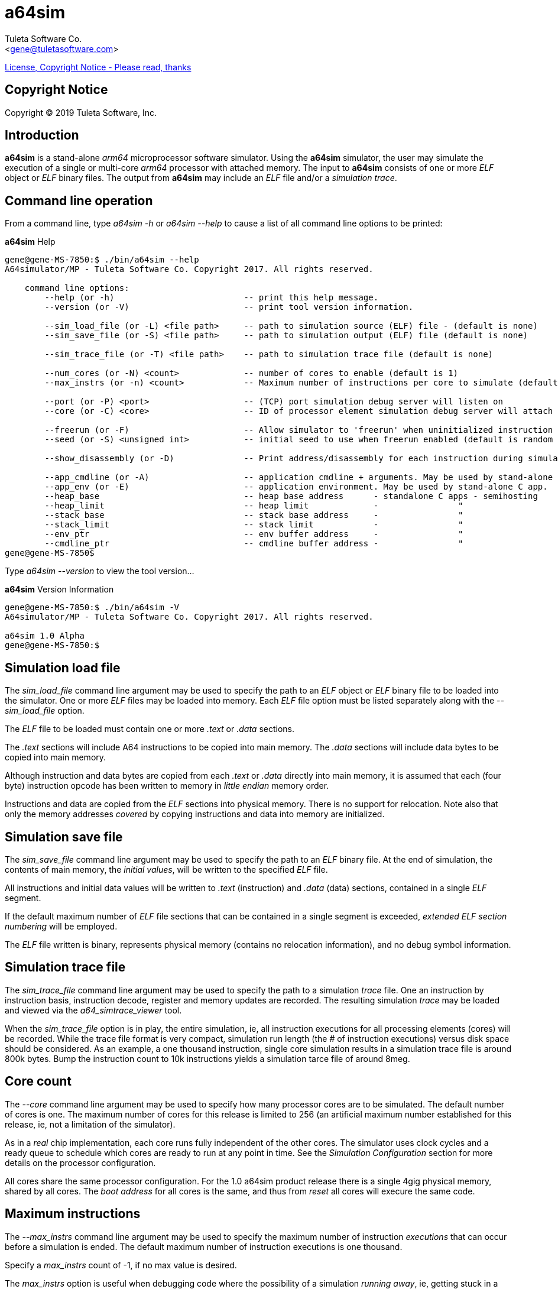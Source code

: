 a64sim
======
:Author:    Tuleta Software Co.
:Email:     <gene@tuletasoftware.com>
:Date:      9/30/2019
:Revision:  alpha

link:a64sim_license.adoc[License, Copyright Notice - Please read, thanks]

Copyright Notice
----------------
Copyright  © 2019 Tuleta Software, Inc.

Introduction
------------
*a64sim* is a stand-alone _arm64_ microprocessor software simulator. Using the *a64sim*
simulator, the user may simulate the execution of a single or multi-core _arm64_ processor with attached memory.
The input to *a64sim* consists of one or more _ELF_ object or _ELF_ binary files.
The output from *a64sim* may include an _ELF_ file and/or a _simulation trace_.

Command line operation
----------------------
From a command line, type 'a64sim -h' or 'a64sim --help' to cause a list of all command line options to be
printed:

.*a64sim* Help
----
gene@gene-MS-7850:$ ./bin/a64sim --help
A64simulator/MP - Tuleta Software Co. Copyright 2017. All rights reserved.

    command line options:
        --help (or -h)                          -- print this help message.
        --version (or -V)                       -- print tool version information.

        --sim_load_file (or -L) <file path>     -- path to simulation source (ELF) file - (default is none)
        --sim_save_file (or -S) <file path>     -- path to simulation output (ELF) file (default is none)

        --sim_trace_file (or -T) <file path>    -- path to simulation trace file (default is none)

        --num_cores (or -N) <count>             -- number of cores to enable (default is 1)
        --max_instrs (or -n) <count>            -- Maximum number of instructions per core to simulate (default is 1000)

        --port (or -P) <port>                   -- (TCP) port simulation debug server will listen on
        --core (or -C) <core>                   -- ID of processor element simulation debug server will attach to

        --freerun (or -F)                       -- Allow simulator to 'freerun' when uninitialized instruction memory encountered
        --seed (or -S) <unsigned int>           -- initial seed to use when freerun enabled (default is random value)

        --show_disassembly (or -D)              -- Print address/disassembly for each instruction during simulation

        --app_cmdline (or -A)                   -- application cmdline + arguments. May be used by stand-alone C app.
        --app_env (or -E)                       -- application environment. May be used by stand-alone C app.
        --heap_base                             -- heap base address      - standalone C apps - semihosting
        --heap_limit                            -- heap limit             -                "
        --stack_base                            -- stack base address     -                "
        --stack_limit                           -- stack limit            -                "
        --env_ptr                               -- env buffer address     -                "
        --cmdline_ptr                           -- cmdline buffer address -                "
gene@gene-MS-7850$ 
----

Type 'a64sim --version' to view the tool version...

.*a64sim* Version Information
----
gene@gene-MS-7850:$ ./bin/a64sim -V
A64simulator/MP - Tuleta Software Co. Copyright 2017. All rights reserved.

a64sim 1.0 Alpha
gene@gene-MS-7850:$ 
----

Simulation load file
--------------------
The 'sim_load_file' command line argument may be used to specify the path to an 'ELF' object or 'ELF' binary file to be loaded into the
simulator. One or more 'ELF' files may be loaded into memory. Each 'ELF' file option must be listed separately along with the '--sim_load_file'
option.

The 'ELF' file to be loaded must contain one or more '.text' or '.data' sections.

The '.text' sections will include A64 instructions to be copied into main memory. The '.data' sections will include data bytes to be
copied into main memory.

Although instruction and data bytes are copied from each '.text' or '.data' directly into main memory, it is assumed that each (four byte)
instruction opcode has been written to memory in 'little endian' memory order.

Instructions and data are copied from the 'ELF' sections into physical memory. There is no support for relocation. Note also that only
the memory addresses 'covered' by copying instructions and data into memory are initialized.

Simulation save file
--------------------
The 'sim_save_file' command line argument may be used to specify the path to an 'ELF' binary file. At the end of simulation, the contents
of main memory, the 'initial values', will be written to the specified 'ELF' file.

All instructions and initial data values will be written to '.text' (instruction) and '.data' (data) sections, contained in a single 'ELF' segment.

If the default maximum number of 'ELF' file sections that can be contained in a single segment is exceeded, 'extended ELF section numbering' will be employed.

The 'ELF' file written is binary, represents physical memory (contains no relocation information), and no debug symbol information.

Simulation trace file
---------------------
The 'sim_trace_file' command line argument may be used to specify the path to a simulation 'trace' file. One an instruction by instruction basis, instruction decode, register and memory updates are recorded. The resulting simulation 'trace' may be loaded and viewed via the 'a64_simtrace_viewer' tool.

When the 'sim_trace_file' option is in play, the entire simulation, ie, all instruction executions for all processing elements (cores) will be recorded. While the trace file format is very compact, simulation run length (the # of instruction executions) versus disk space should be considered. As an example, a one thousand instruction, single core simulation results in a simulation trace file is around 800k bytes. Bump the instruction count to 10k instructions yields a simulation tarce file of around 8meg. 

Core count
----------
The '--core' command line argument may be used to specify how many processor cores are to be simulated. The default number of cores is one. The maximum number of cores for this release is limited to 256 (an artificial maximum number established for this release, ie, not a limitation of the simulator).

As in a 'real' chip implementation, each core runs fully independent of the other cores. The simulator uses clock cycles and a ready queue to schedule which cores are ready to run at any point in time. See the 'Simulation Configuration' section for more details on the processor configuration.

All cores share the same processor configuration. For the 1.0 a64sim product release there is a single 4gig physical memory, shared by all cores. The
'boot address' for all cores is the same, and thus from 'reset' all cores will execure the same code.

Maximum instructions
--------------------
The '--max_instrs' command line argument may be used to specify the maximum number of instruction 'executions' that can occur before a simulation is ended. The default maximum number of instruction executions is one thousand.

Specify a 'max_instrs' count of -1, if no max value is desired. 

The 'max_instrs' option is useful when debugging code where the possibility of a simulation 'running away', ie, getting stuck in a loop of some sort, could occur.

Port, core
----------
The 'a64sim' simulator can run in 'debug' mode, where the simulator operates as a 'debug server'. The '--port' argument specifies which 'TCP' port the simulator  will communication over. For a simulation involving multiple cores, the '--core' argument indicates which processor under test to attach to.

The a64sim simulator, when operating as a debug server, supports the gdb 'Remote Server Protocol', and can therefore be used with a gdb client configured for the ARM64 processor. See the 'a64 debug server' users guide for more information.

Freerun
-------
The '--freerun' command line argument may be used to enable the 'a64sim' simulator 'freerun' operating mode. In this mode, during simulation whenever uninitialized instruction memory is encountered, the simulator will choose an instruction type to be simulated, build a randomized instruction opcode for that instruction, write the opcode into memory at the current PC, and then simulate the result.

This feature was implemented in the early stages of the a64sim simulator implemtation, in order to test the simulator. Your results may vary. Putting this
another way, tests created using this option may or may not simulate successfully on an actual A64 implementation.







